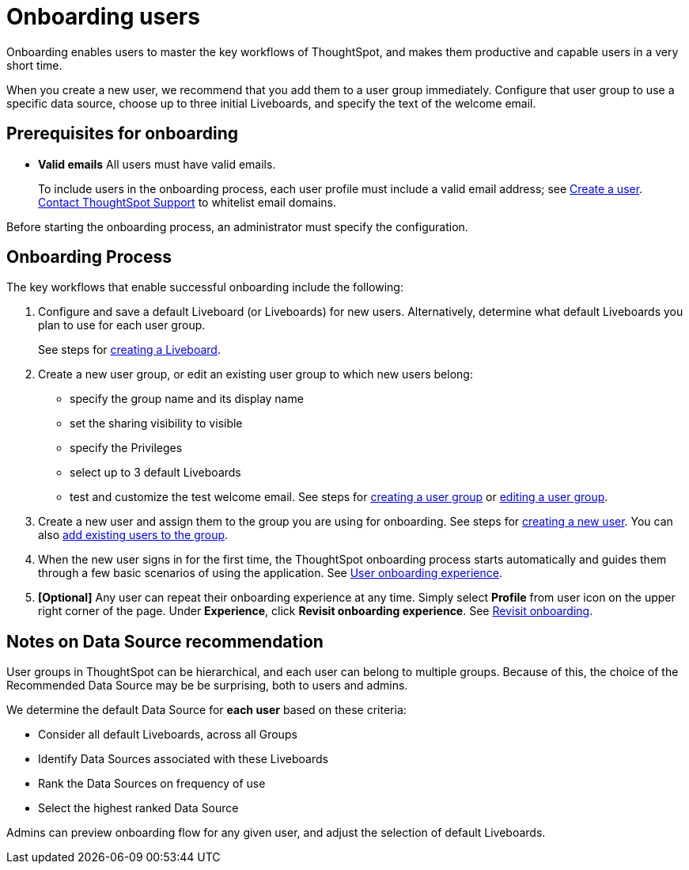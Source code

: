 = Onboarding users
:experimental:
:last_updated: 11/05/2021
:linkattrs:
:page-layout: default-cloud
:page-aliases: /end-user/onboarding/intro-onboarding.adoc
:description: Guided onboarding simplifies the initial engagement that new users have with ThoughtSpot, and encourages adoption throughout your organization.



Onboarding enables users to master the key workflows of ThoughtSpot, and makes them productive and capable users in a very short time.

When you create a new user, we recommend that you add them to a user group immediately.
Configure that user group to use a specific data source, choose up to three initial Liveboards, and specify the text of the welcome email.

[#onboarding-prerequisites]
== Prerequisites for onboarding

* *Valid emails*  All users must have valid emails.
+
To include users in the onboarding process, each user profile must include a valid email address;
see xref:user-management.adoc#add-user[Create a user].
https://community.thoughtspot.com/customers/s/contactsupport[Contact ThoughtSpot Support] to whitelist email domains.

Before starting the onboarding process, an administrator must specify the configuration.

[#onboarding-process]
== Onboarding Process

The key workflows that enable successful onboarding include the following:

. Configure and save a default Liveboard (or Liveboards) for new users.
Alternatively, determine what default Liveboards you plan to use for each user group.
+
See steps for xref:liveboard.adoc#create-a-liveboard[creating a Liveboard].

. Create a new user group, or edit an existing user group to which new users belong:
 ** specify the group name and its display name
 ** set the sharing visibility to visible
 ** specify the Privileges
 ** select up to 3 default Liveboards
 ** test and customize the test welcome email.
See steps for xref:group-management.adoc#add-group[creating a user group] or xref:group-management.adoc#edit-group[editing a user group].
. Create a new user and assign them to the group you are using for onboarding.
See steps for xref:user-management.adoc#add-user[creating a new user].
You can also xref:group-management.adoc#change-users[add existing users to the group].
. When the new user signs in for the first time, the ThoughtSpot onboarding process starts automatically and guides them through a few basic scenarios of using the application.
See xref:user-onboarding-experience.adoc[User onboarding experience].
. *[Optional]* Any user can repeat their onboarding experience at any time.
Simply select *Profile* from user icon on the upper right corner of the page.
Under *Experience*, click *Revisit onboarding experience*.
See xref:user-profile.adoc#onboarding[Revisit onboarding].

// SCAL-51041

[#data-source-recommendation]
== Notes on Data Source recommendation

User groups in ThoughtSpot can be hierarchical, and each user can belong to multiple groups.
Because of this, the choice of the Recommended Data Source may be be surprising, both to users and admins.

We determine the default Data Source for *each user* based on these criteria:

* Consider all default Liveboards, across all Groups
* Identify Data Sources associated with these Liveboards
* Rank the Data Sources on frequency of use
* Select the highest ranked Data Source

Admins can preview onboarding flow for any given user, and adjust the selection of default Liveboards.
